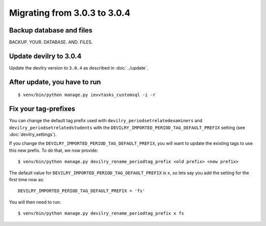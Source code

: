 =============================
Migrating from 3.0.3 to 3.0.4
=============================

Backup database and files
#########################
BACKUP. YOUR. DATABASE. AND. FILES.


Update devilry to 3.0.4
#######################

Update the devilry version to ``3.0.4`` as described in :doc:`../update`.


After update, you have to run
#############################

::

    $ venv/bin/python manage.py ievvtasks_customsql -i -r


Fix your tag-prefixes
#####################
You can change the default tag prefix used with ``devilry_periodsetrelatedexaminers``
and ``devilry_periodsetrelatedstudents`` with the ``DEVILRY_IMPORTED_PERIOD_TAG_DEFAULT_PREFIX``
setting (see :doc:`devilry_settings`).

If you change the ``DEVILRY_IMPORTED_PERIOD_TAG_DEFAULT_PREFIX``, you will want to
update the existing tags to use this new prefix. To do that, we now provide::

    $ venv/bin/python manage.py devilry_rename_periodtag_prefix <old prefix> <new prefix>

The default value for ``DEVILRY_IMPORTED_PERIOD_TAG_DEFAULT_PREFIX`` is ``x``, so lets
say you add the setting for the first time now as::

    DEVILRY_IMPORTED_PERIOD_TAG_DEFAULT_PREFIX = 'fs'

You will then need to run::

    $ venv/bin/python manage.py devilry_rename_periodtag_prefix x fs
